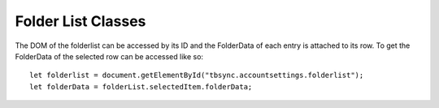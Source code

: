 Folder List Classes
-------------------

The DOM of the folderlist can be accessed by its ID and the FolderData of each entry is attached to its row. To get the FolderData of the selected row can be accessed like so:

::

   let folderlist = document.getElementById("tbsync.accountsettings.folderlist");
   let folderData = folderList.selectedItem.folderData;

.. js:autoclass:: StandardFolderList
   :members:

